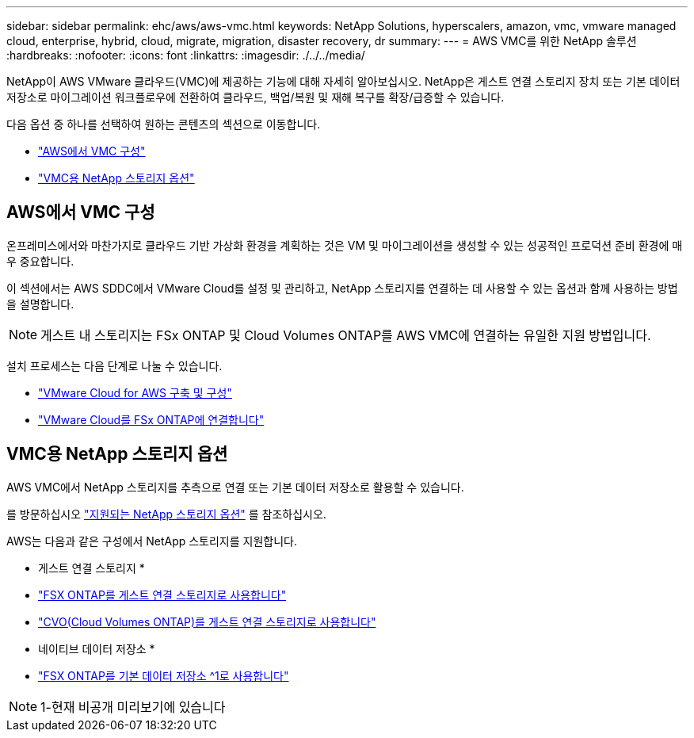 ---
sidebar: sidebar 
permalink: ehc/aws/aws-vmc.html 
keywords: NetApp Solutions, hyperscalers, amazon, vmc, vmware managed cloud, enterprise, hybrid, cloud, migrate, migration, disaster recovery, dr 
summary:  
---
= AWS VMC를 위한 NetApp 솔루션
:hardbreaks:
:nofooter: 
:icons: font
:linkattrs: 
:imagesdir: ./../../media/


[role="lead"]
NetApp이 AWS VMware 클라우드(VMC)에 제공하는 기능에 대해 자세히 알아보십시오. NetApp은 게스트 연결 스토리지 장치 또는 기본 데이터 저장소로 마이그레이션 워크플로우에 전환하여 클라우드, 백업/복원 및 재해 복구를 확장/급증할 수 있습니다.

다음 옵션 중 하나를 선택하여 원하는 콘텐츠의 섹션으로 이동합니다.

* link:#config["AWS에서 VMC 구성"]
* link:#datastore["VMC용 NetApp 스토리지 옵션"]




== AWS에서 VMC 구성

온프레미스에서와 마찬가지로 클라우드 기반 가상화 환경을 계획하는 것은 VM 및 마이그레이션을 생성할 수 있는 성공적인 프로덕션 준비 환경에 매우 중요합니다.

이 섹션에서는 AWS SDDC에서 VMware Cloud를 설정 및 관리하고, NetApp 스토리지를 연결하는 데 사용할 수 있는 옵션과 함께 사용하는 방법을 설명합니다.


NOTE: 게스트 내 스토리지는 FSx ONTAP 및 Cloud Volumes ONTAP를 AWS VMC에 연결하는 유일한 지원 방법입니다.

설치 프로세스는 다음 단계로 나눌 수 있습니다.

* link:aws-setup.html#deploy["VMware Cloud for AWS 구축 및 구성"]
* link:aws-setup.html#connect["VMware Cloud를 FSx ONTAP에 연결합니다"]




== VMC용 NetApp 스토리지 옵션

AWS VMC에서 NetApp 스토리지를 추측으로 연결 또는 기본 데이터 저장소로 활용할 수 있습니다.

를 방문하십시오 link:ehc-support-configs.html["지원되는 NetApp 스토리지 옵션"] 를 참조하십시오.

AWS는 다음과 같은 구성에서 NetApp 스토리지를 지원합니다.

* 게스트 연결 스토리지 *

* link:aws-guest.html#fsx-ontap["FSX ONTAP를 게스트 연결 스토리지로 사용합니다"]
* link:aws-guest.html#cvo["CVO(Cloud Volumes ONTAP)를 게스트 연결 스토리지로 사용합니다"]


* 네이티브 데이터 저장소 *

* link:https://blogs.vmware.com/cloud/2021/12/01/vmware-cloud-on-aws-going-big-reinvent2021/["FSX ONTAP를 기본 데이터 저장소 ^1로 사용합니다"^]



NOTE: 1-현재 비공개 미리보기에 있습니다
